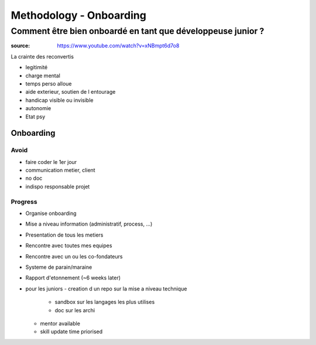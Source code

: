 Methodology - Onboarding
#########################

Comment être bien onboardé en tant que développeuse junior ?
****************************************************************

:source: https://www.youtube.com/watch?v=xNBmpt6d7o8

La crainte des reconvertis

- legitimité
- charge mental
- temps perso alloue
- aide exterieur, soutien de l entourage
- handicap visible ou invisible
- autonomie
- Etat psy

Onboarding
===========

Avoid
------

- faire coder le 1er jour
- communication metier, client
- no doc
- indispo responsable projet

Progress
---------

- Organise onboarding
- Mise a niveau information (administratif, process, ...)
- Presentation de tous les metiers
- Rencontre avec toutes mes equipes
- Rencontre avec un ou les co-fondateurs
- Systeme de parain/maraine
- Rapport d'etonnement (~6 weeks later)
- pour les juniors
  - creation d un repo sur la mise a niveau technique
    - sandbox sur les langages les plus utilises
    - doc sur les archi
  - mentor available
  - skill update time priorised
